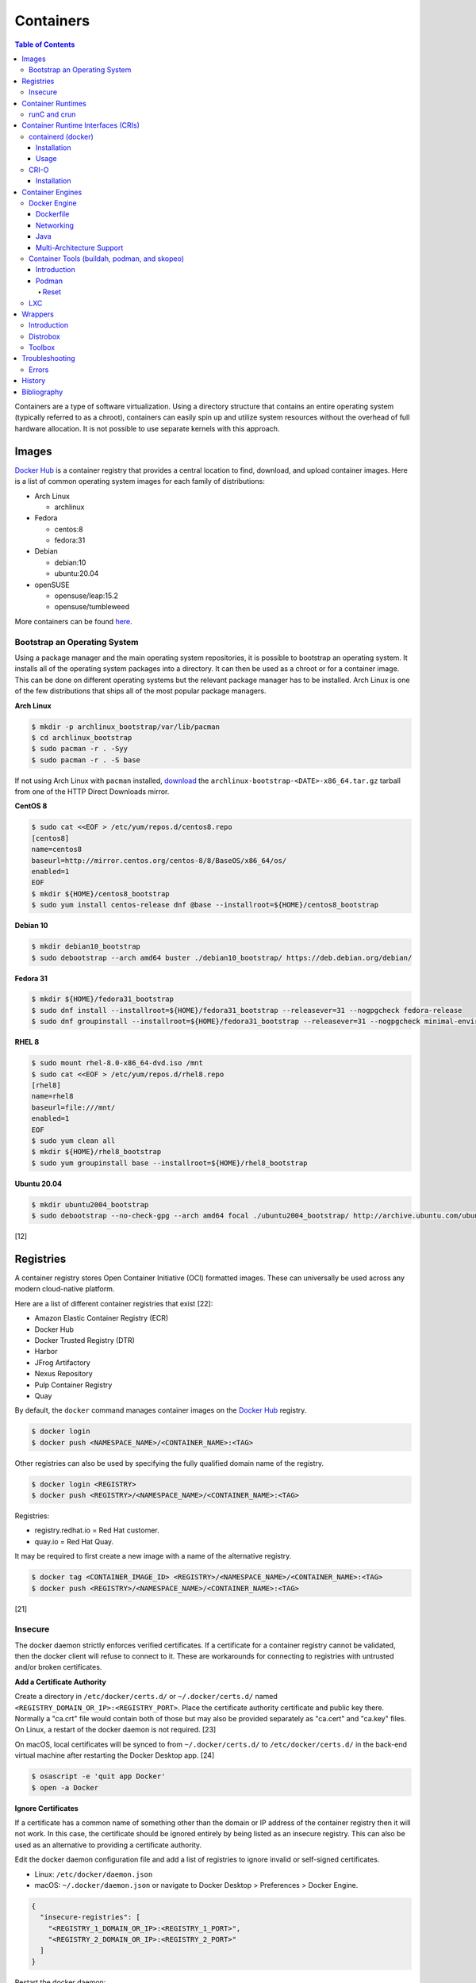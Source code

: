 Containers
==========

.. contents:: Table of Contents

Containers are a type of software virtualization. Using a directory
structure that contains an entire operating system (typically referred
to as a chroot), containers can easily spin up and utilize system
resources without the overhead of full hardware allocation. It is not
possible to use separate kernels with this approach.

Images
------

`Docker Hub <https://hub.docker.com/>`__ is a container registry that provides a central location to find, download, and upload container images. Here is a list of common operating system images for each family of distributions:

-  Arch Linux

   -  archlinux

-  Fedora

   -  centos:8
   -  fedora:31

-  Debian

   -  debian:10
   -  ubuntu:20.04

-  openSUSE

   -  opensuse/leap:15.2
   -  opensuse/tumbleweed

More containers can be found `here <https://hub.docker.com/explore/>`__.

Bootstrap an Operating System
~~~~~~~~~~~~~~~~~~~~~~~~~~~~~

Using a package manager and the main operating system repositories, it is possible to bootstrap an operating system. It installs all of the operating system packages into a directory. It can then be used as a chroot or for a container image. This can be done on different operating systems but the relevant package manager has to be installed. Arch Linux is one of the few distributions that ships all of the most popular package managers.

**Arch Linux**

.. code-block:: sh

   $ mkdir -p archlinux_bootstrap/var/lib/pacman
   $ cd archlinux_bootstrap
   $ sudo pacman -r . -Syy
   $ sudo pacman -r . -S base

If not using Arch Linux with ``pacman`` installed, `download <https://www.archlinux.org/download/>`__ the ``archlinux-bootstrap-<DATE>-x86_64.tar.gz`` tarball from one of the HTTP Direct Downloads mirror.

**CentOS 8**

.. code-block:: sh

   $ sudo cat <<EOF > /etc/yum/repos.d/centos8.repo
   [centos8]
   name=centos8
   baseurl=http://mirror.centos.org/centos-8/8/BaseOS/x86_64/os/
   enabled=1
   EOF
   $ mkdir ${HOME}/centos8_bootstrap
   $ sudo yum install centos-release dnf @base --installroot=${HOME}/centos8_bootstrap

**Debian 10**

.. code-block:: sh

   $ mkdir debian10_bootstrap
   $ sudo debootstrap --arch amd64 buster ./debian10_bootstrap/ https://deb.debian.org/debian/

**Fedora 31**

.. code-block:: sh

   $ mkdir ${HOME}/fedora31_bootstrap
   $ sudo dnf install --installroot=${HOME}/fedora31_bootstrap --releasever=31 --nogpgcheck fedora-release
   $ sudo dnf groupinstall --installroot=${HOME}/fedora31_bootstrap --releasever=31 --nogpgcheck minimal-environment

**RHEL 8**

.. code-block:: sh

   $ sudo mount rhel-8.0-x86_64-dvd.iso /mnt
   $ sudo cat <<EOF > /etc/yum/repos.d/rhel8.repo
   [rhel8]
   name=rhel8
   baseurl=file:///mnt/
   enabled=1
   EOF
   $ sudo yum clean all
   $ mkdir ${HOME}/rhel8_bootstrap
   $ sudo yum groupinstall base --installroot=${HOME}/rhel8_bootstrap

**Ubuntu 20.04**

.. code-block:: sh

   $ mkdir ubuntu2004_bootstrap
   $ sudo debootstrap --no-check-gpg --arch amd64 focal ./ubuntu2004_bootstrap/ http://archive.ubuntu.com/ubuntu

[12]

Registries
----------

A container registry stores Open Container Initiative (OCI) formatted images. These can universally be used across any modern cloud-native platform.

Here are a list of different container registries that exist [22]:

-  Amazon Elastic Container Registry (ECR)
-  Docker Hub
-  Docker Trusted Registry (DTR)
-  Harbor
-  JFrog Artifactory
-  Nexus Repository
-  Pulp Container Registry
-  Quay

By default, the ``docker`` command manages container images on the `Docker Hub <https://hub.docker.com/>`__ registry.

.. code-block:: sh

   $ docker login
   $ docker push <NAMESPACE_NAME>/<CONTAINER_NAME>:<TAG>

Other registries can also be used by specifying the fully qualified domain name of the registry.

.. code-block:: sh

   $ docker login <REGISTRY>
   $ docker push <REGISTRY>/<NAMESPACE_NAME>/<CONTAINER_NAME>:<TAG>

Registries:

-  registry.redhat.io = Red Hat customer.
-  quay.io = Red Hat Quay.

It may be required to first create a new image with a name of the alternative registry.

.. code-block:: sh

   $ docker tag <CONTAINER_IMAGE_ID> <REGISTRY>/<NAMESPACE_NAME>/<CONTAINER_NAME>:<TAG>
   $ docker push <REGISTRY>/<NAMESPACE_NAME>/<CONTAINER_NAME>:<TAG>

[21]

Insecure
~~~~~~~~

The docker daemon strictly enforces verified certificates. If a certificate for a container registry cannot be validated, then the docker client will refuse to connect to it. These are workarounds for connecting to registries with untrusted and/or broken certificates.

**Add a Certificate Authority**

Create a directory in ``/etc/docker/certs.d/`` or ``~/.docker/certs.d/`` named ``<REGISTRY_DOMAIN_OR_IP>:<REGISTRY_PORT>``. Place the certificate authority certificate and public key there. Normally a "ca.crt" file would contain both of those but may also be provided separately as "ca.cert" and "ca.key" files. On Linux, a restart of the docker daemon is not required. [23]

On macOS, local certificates will be synced to from ``~/.docker/certs.d/`` to ``/etc/docker/certs.d/`` in the back-end virtual machine after restarting the Docker Desktop app. [24]

.. code-block:: sh

   $ osascript -e 'quit app Docker'
   $ open -a Docker

**Ignore Certificates**

If a certificate has a common name of something other than the domain or IP address of the container registry then it will not work. In this case, the certificate should be ignored entirely by being listed as an insecure registry. This can also be used as an alternative to providing a certificate authority.

Edit the docker daemon configuration file and add a list of registries to ignore invalid or self-signed certificates.

-  Linux: ``/etc/docker/daemon.json``
-  macOS: ``~/.docker/daemon.json`` or navigate to Docker Desktop > Preferences > Docker Engine.

.. code-block:: json

   {
     "insecure-registries": [
       "<REGISTRY_1_DOMAIN_OR_IP>:<REGISTRY_1_PORT>",
       "<REGISTRY_2_DOMAIN_OR_IP>:<REGISTRY_2_PORT>"
     ]
   }

Restart the docker daemon:

-  Linux:

   .. code-block:: sh

      $ sudo systemctl restart docker

-  macOS:

   .. code-block:: sh

      $ osascript -e 'quit app Docker'
      $ open -a Docker

Container Runtimes
------------------

Container runtimes handle launching, stopping, and removing containers. Typically a container runtime will be used as a library for implementing a CRI and optionally a Container Engine on-top of the CRI. End-users do not need to interact directly with a container runtime. [13]

An OCI compliant container runtime reads metadata about a container from a config.json file. This describes everything about the container. It will then handle overlay mounts, creating cgroups for process isolation, configuring AppArmor or SELinux, and starting the container process. [20]

runC and crun
~~~~~~~~~~~~~

runC was originally developed by Docker as one of the first modern container runtimes and is written in Go. crun is developed by Red Hat as a re-implementation of runC in the C programming language. It is twice as fast as runC. [14] Legacy container runtimes that are no longer maintained include railcar and rkt. Both runC and crun follow the Open Container Initiative (OCI) for providing a standardized container runtime. [13]

Container Runtime Interfaces (CRIs)
-----------------------------------

CRIs are wrappers around container runtimes that provide a standard API for Kubernetes and other container management platforms to interact with. [13]

containerd (docker)
~~~~~~~~~~~~~~~~~~~

containerd is a cross-platform (Linux and Windows) CRI built on-top of runC. It is what the Docker Engine uses in the back-end. [15]

Installation
^^^^^^^^^^^^

Supported operating systems:

-  CentOS/RHEL >= 7
-  Debian >= 9
-  Ubuntu >= 16.04
-  Windows

Debian and Ubuntu:

-  Install the required dependencies:

   .. code-block:: sh

      $ sudo apt-get update
      $ sudo apt-get install apt-transport-https ca-certificates curl gnupg2 software-properties-common

-  Add the repository and its GPG key.

   .. code-block:: sh

      $ sudo add-apt-repository "deb [arch=amd64] https://download.docker.com/linux/$(lsb_release -is | awk '{print tolower($0)}') $(lsb_release -cs) stable"
      $ curl -fsSL https://download.docker.com/linux/$(lsb_release -is | awk '{print tolower($0)}')/gpg | sudo apt-key --keyring /etc/apt/trusted.gpg.d/docker.gpg add -

-  Install containerd.

   .. code-block:: sh

      $ sudo apt-get update
      $ sudo apt-get install containerd.io

-  Pick to either use containerd by itself or the Docker Engine.

   -  containerd:

      -  Create default configuration file and restart containerd to reload the new configuration file.

         .. code-block:: sh

            $ sudo mkdir -p /etc/containerd
            $ containerd config default | sudo tee /etc/containerd/config.toml
            $ sudo systemctl restart containerd

   -  Docker Engine:

      -  Install the Docker Engine.

         .. code-block:: sh

            $ sudo apt-get install docker-ce docker-ce-cli

      -  Configure it.

         .. code-block:: sh

            $ cat <<EOF | sudo tee /etc/docker/daemon.json
            {
              "exec-opts": ["native.cgroupdriver=systemd"],
              "log-driver": "json-file",
              "log-opts": {
                "max-size": "100m"
              },
              "storage-driver": "overlay2"
            }
            EOF
            $ sudo mkdir -p /etc/systemd/system/docker.service.d
            $ sudo systemctl daemon-reload

      -  Restart it to load the new configuration. Also ensure it will start on boot.

         .. code-block:: sh

            $ sudo systemctl restart docker
            $ sudo systemctl enable docker

[16]

Usage
^^^^^

Use ``crictl`` to manage containers that are running using the ``containerd`` or ``docker`` daemon (default). The command uses the same arguments as the ``docker`` CLI tool except it also has the ability to view Kubernetes pods via ``crictl pods``.

There are three main ways to define which daemon to interact with. Use one of the three.

1.  Use the ``/etc/crictl.yaml`` configuration file.

   -  containerd:

      .. code-block:: yaml

         ---
         runtime-endpoint: unix:///var/run/containerd.sock
         image-endpoint: unix:///var/run/containerd.sock
         timeout: 5
         debug: false

   -  docker:

      .. code-block:: yaml

         ---
         runtime-endpoint: unix:///var/run/dockershim.sock
         image-endpoint: unix:///var/run/dockershim.sock
         timeout: 5
         debug: false

2.  Use CLI arguments.

   -  containerd: ``$ sudo crictl --runtime-endpoint=/var/run/containerd/containerd.sock --image-endpoint=/var/run/containerd/containerd.sock``
   -  docker: ``$ sudo crictl --runtime-endpoint=/var/run/dockershim.sock --image-endpoint=/var/run/dockershim.sock``

3.  Use environment variables.

   -  containerd:

      .. code-block:: sh

         $ export CONTAINER_RUNTIME_ENDPOINT="/var/run/containerd/containerd.sock"
         $ export IMAGE_SERVICE_ENDPOINT="${CONTAINER_RUNTIME_ENDPOINT}"
         $ sudo -E crictl

   -  docker:

      .. code-block:: sh

         $ export CONTAINER_RUNTIME_ENDPOINT="/var/run/containerd/containerd.sock"
         $ export IMAGE_SERVICE_ENDPOINT="${CONTAINER_RUNTIME_ENDPOINT}"
         $ sudo -E crictl

[25]

CRI-O
~~~~~

CRI-O is a lightweight CRI created by Red Hat and is specifically for Kubernetes only. It supports both runC (cgroups v1) and crun (cgroups v2). [17] In OpenShift 4, CRI-O is the default CRI. [18]

Installation
^^^^^^^^^^^^

Supported operating systems:

-  CentOS >= 7
-  Debian Testing or Unstable (currently Debian 11)
-  Fedora
-  openSUSE Tumbleweed
-  Ubuntu >= 18.04

Debian and Ubuntu:

-  Install the required dependencies:

   .. code-block:: sh

      $ sudo apt-get update
      $ sudo apt-get install apt-transport-https ca-certificates curl gnupg2 software-properties-common

-  Add the CRI-O repository and its GPG key.

   .. code-block:: sh

      $ export OS="xUbuntu_20.04" # Or use "Debian_Testing" for Debian.
      $ cat <<EOF | sudo -E tee /etc/apt/sources.list.d/devel:kubic:libcontainers:stable.list
      deb https://download.opensuse.org/repositories/devel:/kubic:/libcontainers:/stable/$OS/ /
      EOF
      $ cat <<EOF | sudo -E tee /etc/apt/sources.list.d/devel:kubic:libcontainers:stable:cri-o:$VERSION.list
      deb https://download.opensuse.org/repositories/devel:/kubic:/libcontainers:/stable:/cri-o:/$VERSION/$OS/ /
      EOF
      $ curl -L https://download.opensuse.org/repositories/devel:/kubic:/libcontainers:/stable/$OS/Release.key | sudo apt-key --keyring /etc/apt/trusted.gpg.d/libcontainers.gpg add -
      $ curl -L https://download.opensuse.org/repositories/devel:kubic:libcontainers:stable:cri-o:$VERSION/$OS/Release.key | sudo apt-key --keyring /etc/apt/trusted.gpg.d/libcontainers-cri-o.gpg add -

-  Install CRI-O and start the service.

   .. code-block:: sh

      $ sudo apt-get update
      $ sudo apt-get install cri-o cri-o-runc
      $ sudo systemctl daemon-reload
      $ sudo systemctl start crio

[16]

Container Engines
-----------------

A Container Engine provides a set of tools for end-users to interact with and manage containers. [13]

Docker Engine
~~~~~~~~~~~~~

The Docker Engine provides a single binary ``docker`` that can build and run containers as well as manage image repositories. It uses the CRI containerd which uses the container runtime runC. Legacy versions of the Docker Engine relied on the LXC kernel module.

A command is ran to start a daemon in the container. As long as that process is still running in the foreground, the container will remain active. Some processes may spawn in the background. A workaround for this is to append ``&& tail -f /dev/null`` to the command. If the daemon successfully starts, then a never-ending task can be run instead (such as viewing the never ending file of /dev/null). [1]

By default, only the "root" user has access to manage docker containers. Users assigned to a "docker" group will have the necessary privileges. However, they will then have administrator access to the system. If the "docker" group is newly created then the daemon needs to be restarted for the change to load up. The docker user may also have to run the ``newgrp docker`` command to reload their groups. [2]

.. code-block:: sh

    $ sudo groupadd docker
    $ sudo usermod -a -G docker <USER>
    $ sudo systemctl restart docker

Dockerfile
^^^^^^^^^^

docker containers are built by using a template called ``Dockerfile``. This file contains a set of instructions on how to build and handle the container when it's started.

**Dockerfile Instructions**

-  **FROM** <IMAGE>:<TAG> = The original container image to copy and use as a base for this new container.
-  ADD <SOURCE> <DESTINATION> = Similar in functionality to ``COPY``. This should only be used to download URLs or extract archives.
-  CMD = The default command to run in the container, if ``ENTRYPOINT`` is not defined. If ``ENTRYPOINT`` is defined, then ``CMD`` will serve as default arguments to ``ENTRYPOINT`` that can be overridden from the docker CLI.
-  COPY <SOURCE> <DESTINATION> = Copy a file or directory to/from the container image. It is recommended to use this method instead of ``ADD`` for simple operations.
-  **ENTRYPOINT** = The default command to run in this container. Arguments from the docker CLI will be passed to this command and override the optional ``CMD`` arguments. Use if this container is supposed to be an executable.
-  ENV <VARIABLE>=<VALUE> = Create shell environment variables.
-  EXPOSE <PORT>/<PROTOCOL> = Connect to certain network ports.
-  **FROM** = The original image to create this container from.
-  LABEL = A no-operation string that helps to identify the image. One or more labels can be specified.
-  MAINTAINER (deprecated) = The name or e-mail address of the image maintainer.

   -  Use ``LABEL maintainer=<EMAIL_ADDRESS>`` instead.

-  ONBUILD <INSTRUCTION> <ARGS> = Define instructions to only execute during the build process. This is specific to docker and by default does not apply to images being built with OCI tools such as Buildah.
-  RUN = A command that can be ran once in the container. Use the ``CMD <COMMAND> <ARG1> <ARG2>`` format to open a shell or ``CMD ['<COMMAND>', '<ARG1>', '<ARG2>']`` to execute without a shell.
-  USER <UID>:<GID> = Configure a UID and/or GID to run the container as. After this instruction is defined, all ``CMD``, ``ENTRYPOINT``, and ``RUN`` commands use this specified user.
-  VOLUME <PATH> = A list of paths inside the container that can mount to an external persistent storagedevice (for example, for storing a database).
-  WORKDIR = The working directory where commands will be executed from.

[9]

**OpenShift Instructions**

Some instructions in the Dockerfile have special uses in regards to OpenShift.

-  LABEL

   -  io.openshift.tags = A comma-separated list of keywords that help categorize the usage of the image.
   -  io.k8s.description = A detailed description of what the container image does.
   -  io.openshift.expose-services = Syntax is ``<PORT>/<PROTOCOL>:<NAME>``. A description of the ports defined via ``EXPOSE``.

-  USER = This value is ignored on OpenShift as a random UID will be used instead.

**Storage Space**

Containers should be ephemeral where the persistent data is stored in an external location (volume) and/or a database. Almost every Dockerfile operation creates a writable/container layer ontop of the previous layer. Each layer created with ``ADD``, ``COPY``, and ``RUN`` takes up more space.

Lower space usage by [10]:

-  Using a small image such as `alpine <https://hub.docker.com/_/alpine>`__.
-  Combining all ``RUN`` commands into one statement. Chain them together with ``&&`` to ensure that each command succeeds before moving onto the next one.
-  Cleaning package manager cache (if applicable).

   -  Debian: ``RUN apt-get clean``
   -  Fedora:  ``RUN dnf clean all``

-  Using the `docker image build --squash <https://docs.docker.com/engine/reference/commandline/image_build/>`__  or `buildah bud --squash <https://github.com/containers/buildah/blob/master/docs/buildah-bud.md>`__ command to consolidate all additional layers when creating a new image. Use `docker-squash <https://github.com/goldmann/docker-squash>`__ to consolidate an existing image.

A Dockerfile cannot ``ADD`` or ``COPY`` directories above where the ``docker build`` command is being run from. Only that directory and sub-directories can be used. Use ``docker build -f <PATH_TO_DOCKERFILE>`` to use a Dockerfile from a different directory and also use the current working directory for copying files from. [11]

Networking
^^^^^^^^^^

Networking is automatically bridged to the public interface and set up
with a NAT. This allows full communication to/from the container,
provided that the necessary ports are open in the firewall and
configured in the docker image.

Networking issues from within a container are commonly due to network
packet size (MTU) issues. There are a few work-a-rounds.

1. Configure the default MTU size for docker deployments by modifying
   the daemon's process settings. This value should generally be below
   the default of 1500.

   .. code-block:: sh

       $ sudo vim /etc/sysconfig/docker
       OPTIONS='--selinux-enabled --log-driver=journald --mtu 1400'
       $ sudo systemctl restart docker

   OR

   .. code-block:: sh

       $ sudo vim /usr/lib/systemd/system/docker.service
       ExecStart=/usr/bin/docker-current daemon \
             --exec-opt native.cgroupdriver=systemd --mtu 1400 \
             $OPTIONS \
             $DOCKER_STORAGE_OPTIONS \
             $DOCKER_NETWORK_OPTIONS \
             $ADD_REGISTRY \
             $BLOCK_REGISTRY \
             $INSECURE_REGISTRY
       $ sudo systemctl daemon-reload
       $ sudo systemctl restart docker

2. Forward all packets between the docker link through the physical
   link.

   .. code-block:: sh

       $ sudo iptables -I FORWARD -p tcp --tcp-flags SYN,RST SYN -j TCPMSS --clamp-mss-to-pmtu

[3]

In rare cases, the bridge networking will not be working properly. An
error message similar to this may appear during creation.

::

    ERROR: for <CONTAINER_NAME> failed to create endpoint <NETWORK_ENDPOINT> on network bridge: iptables failed: iptables --wait -t nat -A DOCKER -p tcp -d 0/0 --dport <DESTINATION_PORT_HOST> -j DNAT --to-destination <IP_ADDRESS>:<DESTINATION_PORT_CONTAINER> ! -i docker0: iptables: No chain/target/match by that name.

The solution is to delete the virtual "docker0" interface and then
restart the docker service for it to be properly recreated.

.. code-block:: sh

    $ sudo ip link delete docker0
    $ sudo systemctl restart docker

[4]

Java
^^^^

Java <= 9, by default, will try to allocate a large amount of memory for the runtime and garbage collection. This can lead to resource exhaustion of RAM on a hypervisor. The maximum memory allocation should be specified to Java applications using ``-Xmx<SIZE_IN_MB>m``. [7] This is no longer an issue in Java >= 10 as it is now aware of when it is being containerized. [8]

Example Java <=9 usage in a docker compose file that utilizes an environment variable:

::

   CMD java -XX:+PrintFlagsFinal $JAVA_OPTS -jar app.jar

Multi-Architecture Support
^^^^^^^^^^^^^^^^^^^^^^^^^^

The ``docker buildx build`` command can be used as a replacement for ``docker build`` to create a container image based on the CPU architecture of the running host. In the ``Dockerfile``, the ``ARCH`` argument needs to be set to an empty value. [31]

::

   ARG ARCH=
   FROM ${ARCH}ubuntu:latest

Container Tools (buildah, podman, and skopeo)
~~~~~~~~~~~~~~~~~~~~~~~~~~~~~~~~~~~~~~~~~~~~~

Introduction
^^^^^^^^^^^^

The `Container Tools project <https://github.com/containers>`__ bundles a set of fully-featured programs to replicate the functionality of the ``docker`` command using the OCI standard. [19] No daemon or CRI is used and instead the tools communicate directly with crun or runC. The `podman codebase <https://github.com/containers/podman>`__ (previously known as libpod) is shared between the Container Tools and CRI-O projects. However, the two projects are not able to manage containers created from the other.

Container Tools:

-  ``buildah`` = Build container images.
-  ``podman`` = Run containers. Designed as a drop-in CLI replacement for ``docker``. It has a focus on adding additional functional to replicate the Pod API from Kubernetes. Containers will run as a non-privileged user by default.
-  ``skopeo`` = Manage container image registries.


Podman
^^^^^^

Reset
'''''

Reset all Podman configurations and delete all containers.

.. code-block:: sh

   $ podman system reset

If that command fails, manually delete everything. [33]

.. code-block:: sh

   $ sudo rm -r -f  ~/.local/share/containers/ ~/.config/containers/

LXC
~~~

Linux Containers (LXC) utilizes the Linux kernel to natively run
containers.

Debian install [5]:

.. code-block:: sh

    $ sudo apt-get install lxc

RHEL install [6] requires the Extra Packages for Enterprise Linux (EPEL)
repository:

-  RHEL:

   .. code-block:: sh

       $ sudo yum install epel-release
       $ sudo yum install lxc lxc-templates libvirt

On RHEL family systems the ``lxcbr0`` interface is not created or used.
Alternatively, the libvirt interface ``virbr0`` should be used.

.. code-block:: sh

    $ sudo vim /etc/lxc/default.conf
    lxc.network.link = virbr0

The required services need to be started before LXC containers will be
able to run.

.. code-block:: sh

    $ sudo systemctl start libvirtd
    $ sudo systemctl start lxc

Templates that can be referenced for LXC container creation can be found
in the ``/usr/share/lxc/templates/`` directory.

Wrappers
--------

Introduction
~~~~~~~~~~~~

Wrappers provide a layer of abstraction over container engines to make them easier to use.

Distrobox
~~~~~~~~~

Distrobox fully supports CLI and GUI applications (including audio), USB devices, and sharing storage devices. It can use the ``docker`` or ``podman`` container engine.

Installation:

-  Arch Linux:

   .. code-block:: sh

      $ sudo pacman -S distrobox

-  Fedora:

   .. code-block:: sh

      $ sudo dnf install distrobox

-  Ubuntu (not Debian):

   .. code-block:: sh

      $ sudo apt-get install distrobox

-  Other Linux distributions:

   .. code-block:: sh

      $ curl -s https://raw.githubusercontent.com/89luca89/distrobox/main/install | sudo sh

   -  Uninstall:

      .. code-block:: sh

         $ curl -s https://raw.githubusercontent.com/89luca89/distrobox/main/uninstall | sudo sh

-  Non-root installation [32]:

   .. code-block:: sh

      $ curl -s https://raw.githubusercontent.com/89luca89/distrobox/main/install | sh -s -- --prefix ~/.local
      $ sudo touch /etc/subuid /etc/subgid
      $ sudo usermod --add-subuid 100000-165535 --add-subgid 100000-165535 $USER
      $ export PODMAN_LAUNCHER_VERSION="0.0.3"
      $ curl --location --output ~/.local/bin/podman https://github.com/89luca89/podman-launcher/releases/download/v${PODMAN_LAUNCHER_VERSION}/podman-launcher-amd64
      $ chmod +x ~/.local/bin/podman

   -  Uninstall:

      .. code-block:: sh

         $ curl -s https://raw.githubusercontent.com/89luca89/distrobox/main/uninstall | sh -s -- --prefix ~/.local
         $ rm ~/.local/bin/podman

Ensure that the local user can control the Xorg server:

.. code-block:: sh

   $ xhost +si:localuser:$USER
   $ echo "xhost +si:localuser:$USER" >> ~/.xinitrc

Create a new container with a container image:

-  Arch Linux:

   .. code-block:: sh

      $ distrobox create --pull --image archlinux:latest --name archlinux

-  Debian:

   .. code-block:: sh

      $ distrobox create --image debian:12 --name debian-12

-  Fedora Toolbox:

   .. code-block:: sh

      $ distrobox create --image registry.fedoraproject.org/fedora-toolbox:38 --name fedora-toolbox-38

Create a container (optionally with additional features):

-  Create a basic container. By default, this will use the latest stable fedora-toolbox container.

   .. code-block:: sh

      $ distrobox create <CONTAINER_NAME>

-  Create a container with NVIDIA support (requires Distrobox >= 1.5.0):

   .. code-block:: sh

      $ distrobox --version
      $ distrobox create --nvidia --image <CONTAINER_IMAGE>:<CONTAINER_TAG> <CONTAINER_NAME>

-  Create a container with ``root`` access to the host operating system:

   .. code-block:: sh

      $ distrobox create --root --image <CONTAINER_IMAGE>:<CONTAINER_TAG> <CONTAINER_NAME>

-  Create a container with a volume from the host mounted in (by default, only ``/home/$USER/`` is mounted):

   .. code-block:: sh

      $ distrobox create --volume /media --image <CONTAINER_IMAGE>:<CONTAINER_TAG> <CONTAINER_NAME>

-  Create a container with systemd support (requires a container image with systemd installed, Distrobox >= 1.5.0 can install it during the initialization stage):

   .. code-block:: sh

      $ distrobox create --init --image docker.io/almalinux/9-init alamalinux-9-init

   .. code-block:: sh

      $ distrobox create --init --additional-packages "systemd" --image debian:12 debian-12-init

Enter the container. This will automatically run ``distrobox-init`` inside the container which installs required dependencies (such as ``sudo``), creates a user account that mirros that name and ID of the host user, manages mounts, sets up audio and graphics integration, and more [27]:

.. code-block:: sh

   $ distrobox enter <CONTAINER_NAME>

Alternatively, enter a ``root`` container. If a container was not created with ``--root``, this will not work.

.. code-block:: sh

   $ distrobox enter --root <CONTAINER_NAME>

List all containers managed by Distrobox:

.. code-block:: sh

   $ distrobox list

Delete a Distrobox container:

.. code-block:: sh

   $ distrobox stop <CONTAINER_NAME>
   $ distrobox rm <CONTAINER_NAME>

[28][29][30]

Toolbox
~~~~~~~

Fedora Silverblue is the only Linux distribution that uses Toolbox containers. It provides a way to install both CLI and GUI applications inside of a container as to not affect the read-only file system. It also provides additional features such as mounting the user's home directory, full access to ``/dev`` devices, networking passthrough, systemd support, and more.

Requirements to create a Toolbox container [26]:

-  Environment variables ``NAME`` and ``VERSION`` defined.
-  Labels of ``com.github.containers.toolbox="true"``, ``name="$NAME"``, and ``version="$VERSION"``.
-  ``bash`` and ``sudo`` binaries are installed.
-  ``sudo`` is configured to allow the ``toolbox`` user to run privileged commands without the use of a password.

   -  ``echo "%wheel ALL=(ALL) NOPASSWD: ALL" > /etc/sudoers.d/toolbox``

-  Default command is ``bash``.

Troubleshooting
---------------

Errors
~~~~~~

Error when pulling a container image from a Harbor container registry proxy-cache project:

.. code-block:: sh

   $ docker pull <HARBOR_ADDRESS>/<HARBOR_PROJECT_NAME>/<DOCKER_HUB_PROJECT_NAME>/<DOCKER_HUB_CONTAINER_NAME>
   Using default tag: latest
   Error response from daemon: unknown: artifact docker-hub-proxy-cache/mysql/mysql-router@sha256:66d5955bbf926b9ab35df6e199aa434c89c96a2b8c5a47531cf011d67b4b37f0 not found

Solution:

-  View the ``harbor-core`` logs. The repository may be temporarily blocked by Docker Hub API rate limiting. Wait at least two hours before trying to pull the image again.

   ::

      2021-04-22T06:17:47Z [WARNING] [/server/middleware/repoproxy/proxy.go:139]: Artifact: <HARBOR_PROJECT_NAME>/<DOCKER_HUB_PROJECT_NAME>/<DOCKER_HUB_CONTAINER_NAME>:, digest:sha256:66d5955bbf926b9ab35df6e199aa434c89c96a2b8c5a47531cf011d67b4b37f0 is not found in proxy cache, fetch it from remote repo
      2021-04-22T06:17:47Z [DEBUG] [/server/middleware/repoproxy/proxy.go:141]: the tag is , digest is sha256:66d5955bbf926b9ab35df6e199aa434c89c96a2b8c5a47531cf011d67b4b37f0
      2021-04-22T06:17:47Z [WARNING] [/server/middleware/repoproxy/proxy.go:151]: Proxy to remote failed, fallback to local repo, error: http status code: 429, body: {
        "errors": [
          {
            "code": "TOOMANYREQUESTS",
            "message": "You have reached your pull rate limit. You may increase the limit by authenticating and upgrading: https://www.docker.com/increase-rate-limit"
          }
        ]
      }

----

"**Unable to fetch some archives**" when trying to build a container using Debian as the base image.

Solutions:

-  ``RUN apt-get update`` in the Dockerfile before installing packages.
-  Use ``docker build --no-cache`` to not re-use old package repository cache.

History
-------

-  `Latest <https://github.com/LukeShortCloud/rootpages/commits/main/src/virtualization/containers.rst>`__
-  `< 2019.04.01 (Virtualization) <https://github.com/LukeShortCloud/rootpages/commits/main/src/administration/virtualization.rst>`__
-  `< 2019.01.01 (Virtualization) <https://github.com/LukeShortCloud/rootpages/commits/main/src/virtualization.rst>`__
-  `< 2018.01.01 (Virtualization) <https://github.com/LukeShortCloud/rootpages/commits/main/markdown/virtualization.md>`__

Bibliography
------------

1. "Get started with Docker." Docker. Accessed November 19, 2016. https://docs.docker.com/engine/getstarted
2. "Getting started with Docker." Fedora Developer Portal. Accessed May 16, 2018. https://developer.fedoraproject.org/tools/docker/docker-installation.html
3. "containers in docker 1.11 does not get same MTU as host #22297." Docker GitHub. September 26, 2016. Accessed November 19, 2016. https://github.com/docker/docker/issues/22297
4. "iptables failed - No chain/target/match by that name #16816." Docker GitHub. November 10, 2016. Accessed December 17, 2016. https://github.com/docker/docker/issues/16816
5. "LXC." Ubuntu Documentation. Accessed August 8, 2017. https://help.ubuntu.com/lts/serverguide/lxc.html
6. "How to install and setup LXC (Linux Container) on Fedora Linux 26." nixCraft. July 13, 2017. Accessed August 8, 2017. https://www.cyberciti.biz/faq/how-to-install-and-setup-lxc-linux-container-on-fedora-linux-26/
7. "Java inside docker: What you must know to not FAIL." Red Hat Developers Blog. March 14, 2017. Accessed October 2018. https://developers.redhat.com/blog/2017/03/14/java-inside-docker/
8. "Improve docker container detection and resource configuration usage." Java Bug System. November 16, 2017. Accessed October 5, 2018. https://bugs.openjdk.java.net/browse/JDK-8146115
9. "Dockerfile reference." Docker Documentation. 2019. Accessed April 3, 2019. https://docs.docker.com/engine/reference/builder/
10. "Five Ways to Slim Docker Images." Codacy Blog. December 14, 2017. Accessed March 21, 2020. https://blog.codacy.com/five-ways-to-slim-your-docker-images/
11. "Best practices for writing Dockerfiles." Docker Documentation. Accessed March 21, 2020. https://docs.docker.com/develop/develop-images/dockerfile_best-practices/
12. "How to Bootstrap different Linux Distribution Under Arch Linux." lukeluo.blogspot.com. September 6, 2015. Accessed May 30, 2020. http://lukeluo.blogspot.com/2015/09/how-to-bootstrap-different-linux.html
13. "A Comprehensive Container Runtime Comparison." Capital One Tech Cloud. June 10, 2020. Accessed November 22, 2020. https://www.capitalone.com/tech/cloud/container-runtime/
14. "containers/crun." GitHub. November 16, 2020. Accessed November 22, 2020. https://github.com/containers/crun
15. "containerd." containerd. 2020. Accessed November 22, 2020. https://containerd.io/
16. "Container runtimes." Kubernetes Documentation. October 28, 2020. Accessed November 22, 2020. https://kubernetes.io/docs/setup/production-environment/container-runtimes/
17. "cri-o." cri-o. Accessed November 22, 2020. https://cri-o.io/
18. "The OpenShift Container Platform control plane." OpenShift Container Platform 4.6 Documentation. Accessed November 22, 2020. https://docs.openshift.com/container-platform/4.6/architecture/control-plane.html
19. "podman." podman. November 13, 2020. Accessed November 22, 2020. https://podman.io/
20. "A Practical Introduction to Container Terminology." Red Hat Developer. February 22, 2018. Accessed November 22, 2020. https://developers.redhat.com/blog/2018/02/22/container-terminology-practical-introduction/
21. "docker push." Docker Documentation. Accessed March 2, 2021. https://docs.docker.com/engine/reference/commandline/push/
22. "Episode 147: CoreDNS." GitHub vmware-tanzu/tgik. April 3, 2021. Accessed April 13, 2021. https://github.com/vmware-tanzu/tgik/tree/master/episodes/147
23. "Test an insecure registry." Docker Documentation. Accessed April 21, 2021. https://docs.docker.com/registry/insecure/
24. "Docker Desktop for Mac user manual." Docker Documentation. Accessed April 21, 2021. https://docs.docker.com/docker-for-mac/
25. "Debugging Kubernetes nodes with crictl." Kubernetes Documentation. December 10, 2020. Accessed July 20, 2021. https://kubernetes.io/docs/tasks/debug-application-cluster/crictl/
26. "Toolbox." ArchWiki. January 20, 2023. Accessed February 6, 2023. https://wiki.archlinux.org/title/Toolbox
27. "distrobox-init(1)." Arch manual page. Accessed June 27, 2023. https://man.archlinux.org/man/extra/distrobox/distrobox-init.1.en
28. "Distrobox." Arch Wiki. June 18, 2023. Accessed June 27, 2023. https://wiki.archlinux.org/title/Distrobox
29. "Distrobox." GitHub 89luca89/distrobox. June 25, 2023. Accessed June 27, 2023. https://github.com/89luca89/distrobox
30. "Useful tips." GitHub 89luca89/distrobox. June 15, 2023. Accessed June 27, 2023. https://github.com/89luca89/distrobox/blob/main/docs/useful_tips.md
31. "Multi-arch build and images, the simple way." Docker Blog. April 30, 2020. Accessed September 25, 2023. https://www.docker.com/blog/multi-arch-build-and-images-the-simple-way/
32. "Install Podman in a static manner." GitHub 89luca89/distrobox. September 20, 2023. Accessed October 26, 2023. https://github.com/89luca89/distrobox/blob/main/docs/posts/install_podman_static.md
33. "How to reset podman and buildah after experimenting as a non-root user?" Stack Overflow. October 19, 2021. Accessed May 16, 2024. https://stackoverflow.com/questions/56542220/how-to-reset-podman-and-buildah-after-experimenting-as-a-non-root-user
